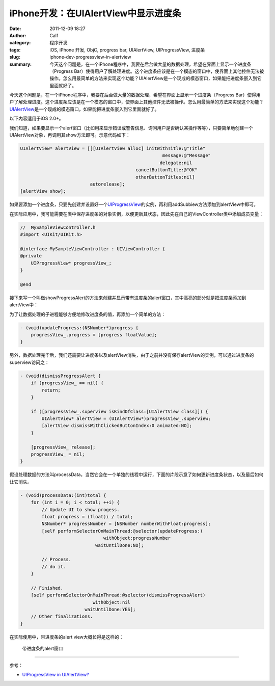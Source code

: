 iPhone开发：在UIAlertView中显示进度条
#####################################
:date: 2011-12-09 18:27
:author: Calf
:category: 程序开发
:tags: iOS, iPhone 开发, ObjC, progress bar, UIAlertView, UIProgressView, 进度条
:slug: iphone-dev-progressview-in-alertview
:summary: 今天这个问题是，在一个iPhone程序中，我要在后台做大量的数据处理，希望在界面上显示一个进度条（Progress Bar）使得用户了解处理进度。这个进度条应该是在一个模态的窗口中，使界面上其他控件无法被操作。怎么用最简单的方法来实现这个功能？UIAlertView是一个现成的模态窗口，如果能把进度条嵌入到它里面就好了。

今天这个问题是，在一个iPhone程序中，我要在后台做大量的数据处理，希望在界面上显示一个进度条（Progress
Bar）使得用户了解处理进度。这个进度条应该是在一个模态的窗口中，使界面上其他控件无法被操作。怎么用最简单的方法来实现这个功能？\ `UIAlertView`_\ 是一个现成的模态窗口，如果能把进度条嵌入到它里面就好了。

.. more

以下内容适用于iOS 2.0+。

我们知道，如果要显示一个alert窗口（比如用来显示错误或警告信息、询问用户是否确认某操作等等），只要简单地创建一个UIAlertView对象，再调用其show方法即可。示意代码如下：

.. code-block:: objc

    UIAlertView* alertView = [[[UIAlertView alloc] initWithTitle:@"Title"
                                                         message:@"Message"
                                                        delegate:nil
                                               cancelButtonTitle:@"OK"
                                               otherButtonTitles:nil]
                              autorelease];
    [alertView show];

如果要添加一个进度条，只要先创建并设置好一个\ `UIProgressView`_\ 的实例，再利用addSubbiew方法添加到alertView中即可。

在实际应用中，我可能需要在类中保存进度条的对象实例，以便更新其状态，因此先在自己的ViewController类中添加成员变量：

.. code-block:: objc

    //  MySampleViewController.h
    #import <UIKit/UIKit.h>

    @interface MySampleViewController : UIViewController {
    @private
        UIProgressView* progressView_;
    }

    @end

接下来写一个叫做showProgressAlert的方法来创建并显示带有进度条的alert窗口，其中高亮的部分就是把进度条添加到alertView中：

.. code-block:: objc
    :hl_lines: 9 10 11

    - (void)showProgressAlert:(NSString*)title withMessage:(NSString*)message {
        UIAlertView* alertView = [[[UIAlertView alloc] initWithTitle:title
                                                             message:message
                                                            delegate:nil
                                                   cancelButtonTitle:nil
                                                   otherButtonTitles:nil]
                                  autorelease];

        progressView_ = [[UIProgressView alloc] initWithProgressViewStyle:UIProgressViewStyleBar];
        progressView_.frame = CGRectMake(30, 80, 225, 30);
        [alertView addSubview:progressView_];

        [alertView show];
    }

为了让数据处理的子进程能够方便地修改进度条的值，再添加一个简单的方法：

.. code-block:: objc

    - (void)updateProgress:(NSNumber*)progress {
        progressView_.progress = [progress floatValue];
    }

另外，数据处理完毕后，我们还需要让进度条以及alertView消失，由于之前并没有保存alertView的实例，可以通过进度条的superview访问之：

.. code-block:: objc

    - (void)dismissProgressAlert {
        if (progressView_ == nil) {
            return;
        }

        if ([progressView_.superview isKindOfClass:[UIAlertView class]]) {
            UIAlertView* alertView = (UIAlertView*)progressView_.superview;
            [alertView dismissWithClickedButtonIndex:0 animated:NO];
        }

        [progressView_ release];
        progressView_ = nil;
    }

假设处理数据的方法叫processData，当然它会在一个单独的线程中运行，下面的片段示意了如何更新进度条状态，以及最后如何让它消失。

.. code-block:: objc

    - (void)processData:(int)total {
        for (int i = 0; i < total; ++i) {
            // Update UI to show progess.
            float progress = (float)i / total;
            NSNumber* progressNumber = [NSNumber numberWithFloat:progress];
            [self performSelectorOnMainThread:@selector(updateProgress:)
                                   withObject:progressNumber
                                waitUntilDone:NO];

            // Process.
            // do it.
        }

        // Finished.
        [self performSelectorOnMainThread:@selector(dismissProgressAlert)
                               withObject:nil
                            waitUntilDone:YES];
        // Other finalizations.
    }

在实际使用中，带进度条的alert view大概长得是这样的：

.. figure:: {filename}/images/2011/12/progress_alert.png
    :alt: progress_alert
    
    带进度条的alert窗口

--------------

参考：

-  `UIProgressView in UIAlertView?`_

.. _UIAlertView: http://developer.apple.com/library/ios/#documentation/UIKit/Reference/UIAlertView_Class/UIAlertView/UIAlertView.html
.. _UIProgressView: http://developer.apple.com/library/ios/#documentation/UIKit/Reference/UIProgressView_Class/Reference/Reference.html
.. _UIProgressView in UIAlertView?: https://discussions.apple.com/thread/1737797
